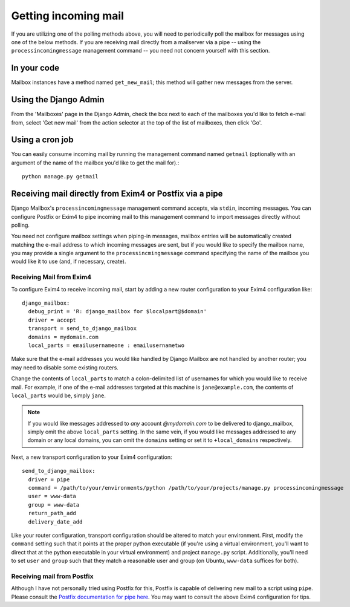 
Getting incoming mail
=====================

If you are utilizing one of the polling methods above, 
you will need to periodically poll the mailbox for messages using one of the
below methods.
If you are receiving mail directly from a mailserver via a pipe 
-- using the ``processincomingmessage`` management command -- 
you need not concern yourself with this section.

In your code
------------

Mailbox instances have a method named ``get_new_mail``; 
this method will gather new messages from the server.

Using the Django Admin
----------------------

From the 'Mailboxes' page in the Django Admin,
check the box next to each of the mailboxes you'd like to fetch e-mail from, 
select 'Get new mail' from the action selector at the top of the list
of mailboxes, then click 'Go'.

Using a cron job
----------------

You can easily consume incoming mail by running the management command named
``getmail``  (optionally with an argument of the name of the mailbox you'd like
to get the mail for).::

    python manage.py getmail


.. _receiving-mail-from-exim4-or-postfix:

Receiving mail directly from Exim4 or Postfix via a pipe
--------------------------------------------------------

Django Mailbox's ``processincomingmessage`` management command accepts, via
``stdin``, incoming messages.  
You can configure Postfix or Exim4 to pipe incoming mail to this management
command to import messages directly without polling.

You need not configure mailbox settings when piping-in messages, 
mailbox entries will be automatically created matching the e-mail address to
which incoming messages are sent,
but if you would like to specify the mailbox name, 
you may provide a single argument to the ``processincmingmessage`` command 
specifying the name of the mailbox you would like it to use
(and, if necessary, create).

Receiving Mail from Exim4
.........................

To configure Exim4 to receive incoming mail, 
start by adding a new router configuration to your Exim4 configuration like::

  django_mailbox:
    debug_print = 'R: django_mailbox for $localpart@$domain'
    driver = accept
    transport = send_to_django_mailbox
    domains = mydomain.com
    local_parts = emailusernameone : emailusernametwo

Make sure that the e-mail addresses you would like handled by Django Mailbox
are not handled by another router; 
you may need to disable some existing routers. 

Change the contents of ``local_parts`` to match a colon-delimited list of
usernames for which you would like to receive mail.
For example, if one of the e-mail addresses targeted at this machine is
``jane@example.com``, 
the contents of ``local_parts`` would be, simply ``jane``.

.. note::

   If you would like messages addressed to *any* account *@mydomain.com*
   to be delivered to django_mailbox, simply omit the above ``local_parts``
   setting.  In the same vein, if you would like messages addressed to
   any domain or any local domains, you can omit the ``domains`` setting
   or set it to ``+local_domains`` respectively.

Next, a new transport configuration to your Exim4 configuration::

  send_to_django_mailbox:
    driver = pipe
    command = /path/to/your/environments/python /path/to/your/projects/manage.py processincomingmessage
    user = www-data
    group = www-data
    return_path_add
    delivery_date_add

Like your router configuration, transport configuration should be altered to
match your environment.
First, modify the ``command`` setting such that it points at the proper
python executable 
(if you're using a virtual environment, you'll want to direct that at the
python executable in your virtual environment) 
and project ``manage.py`` script.  
Additionally, you'll need to set ``user`` and ``group`` such that 
they match a reasonable user and group
(on Ubuntu, ``www-data`` suffices for both).

Receiving mail from Postfix
...........................

Although I have not personally tried using Postfix for this, 
Postfix is capable of delivering new mail to a script using ``pipe``. 
Please consult the
`Postfix documentation for pipe here <http://www.postfix.org/pipe.8.html>`_.  
You may want to consult the above Exim4 configuration for tips.

